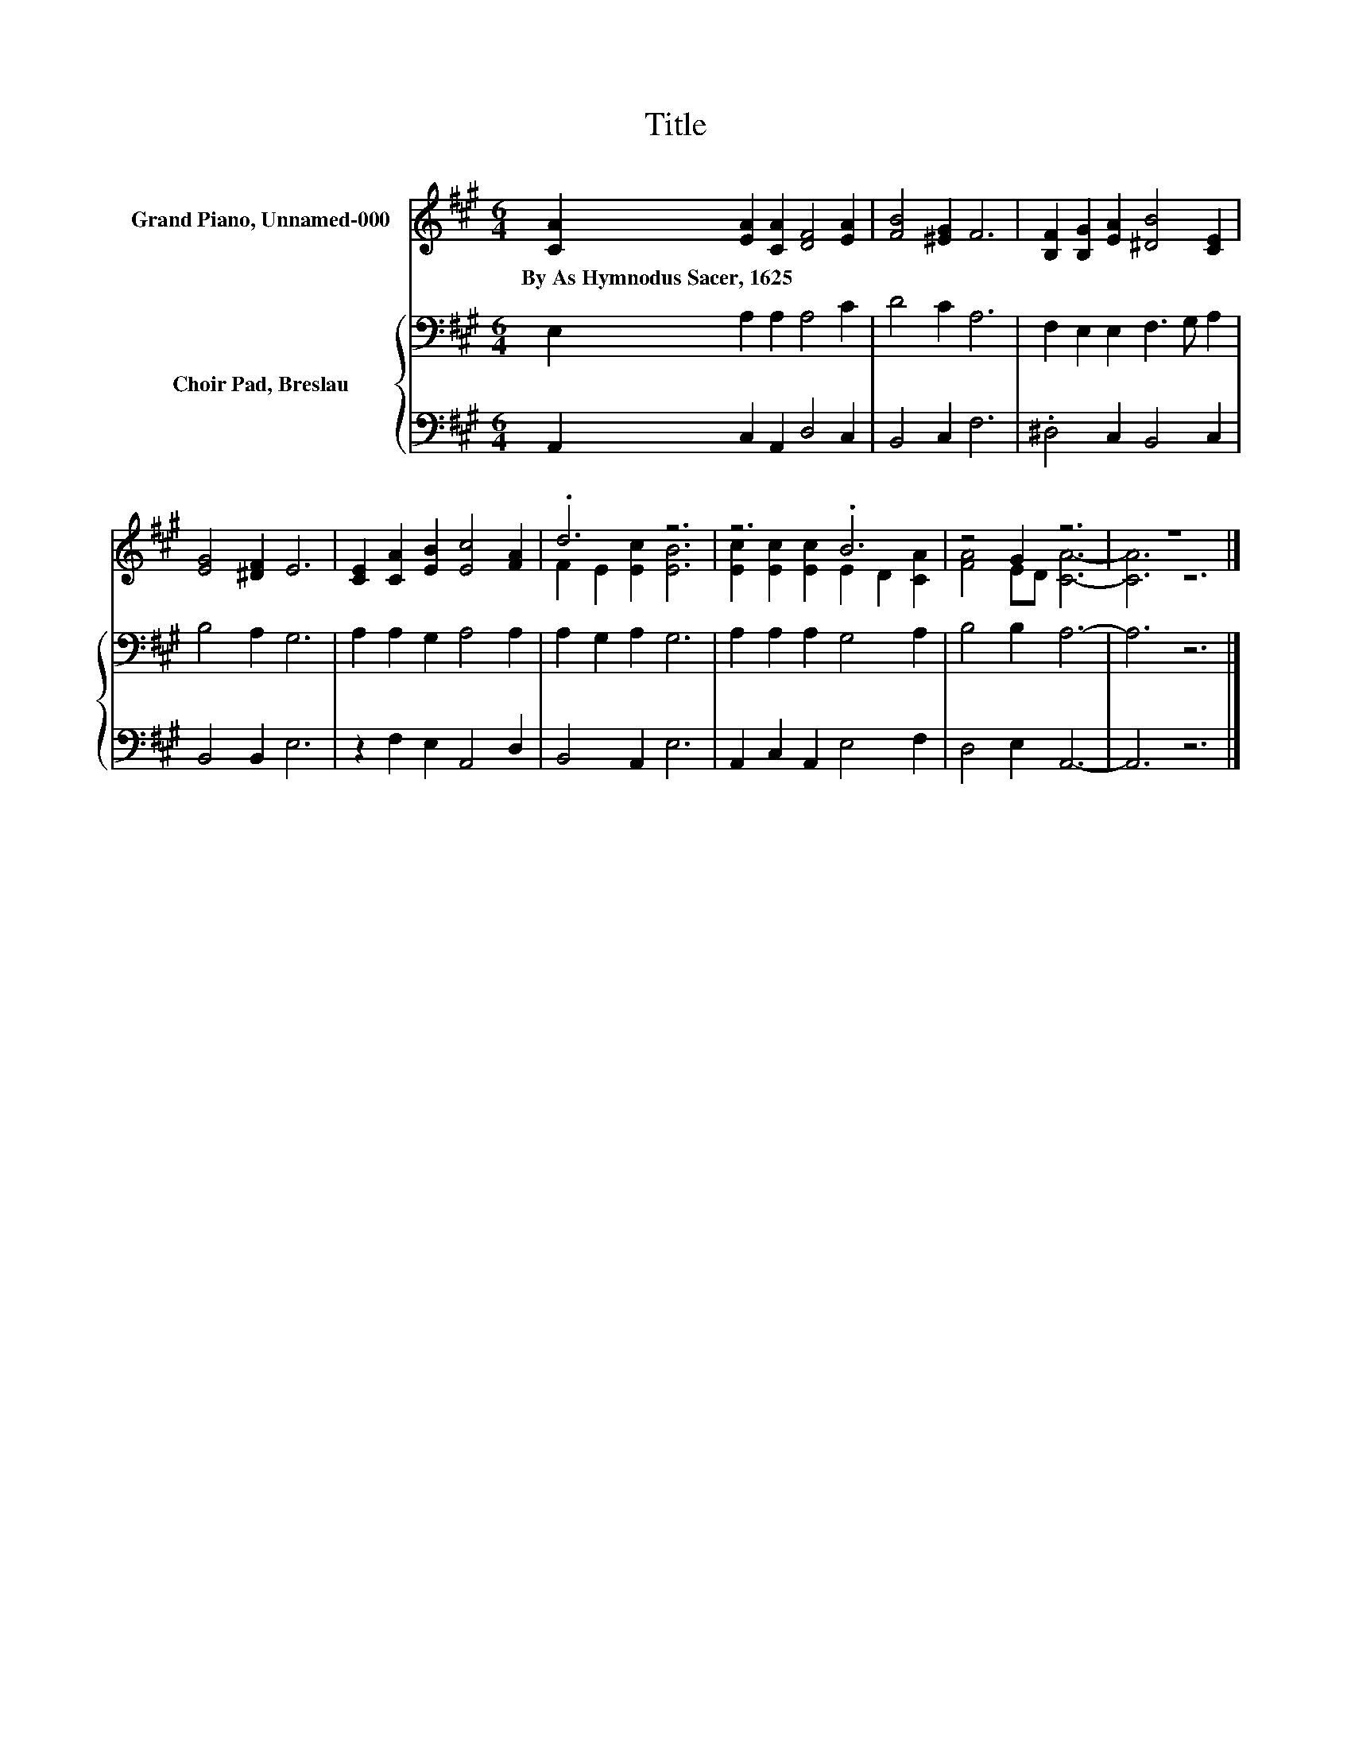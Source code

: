 X:1
T:Title
%%score ( 1 2 ) { 3 | 4 }
L:1/8
M:6/4
K:A
V:1 treble nm="Grand Piano, Unnamed-000"
V:2 treble 
V:3 bass nm="Choir Pad, Breslau"
V:4 bass 
V:1
 [CA]2 [EA]2 [CA]2 [DF]4 [EA]2 | [FB]4 [^EG]2 F6 | [B,F]2 [B,G]2 [EA]2 [^DB]4 [CE]2 | %3
w: By~As~Hymnodus~Sacer,~1625 * * * *|||
 [EG]4 [^DF]2 E6 | [CE]2 [CA]2 [EB]2 [Ec]4 [FA]2 | .d6 z6 | z6 .B6 | z4 G2 z6 | z12 |] %9
w: ||||||
V:2
 x12 | x12 | x12 | x12 | x12 | F2 E2 [Ec]2 [EB]6 | [Ec]2 [Ec]2 [Ec]2 E2 D2 [CA]2 | %7
 [FA]4 ED [CA]6- | [CA]6 z6 |] %9
V:3
 E,2 A,2 A,2 A,4 C2 | D4 C2 A,6 | F,2 E,2 E,2 F,3 G, A,2 | B,4 A,2 G,6 | A,2 A,2 G,2 A,4 A,2 | %5
 A,2 G,2 A,2 G,6 | A,2 A,2 A,2 G,4 A,2 | B,4 B,2 A,6- | A,6 z6 |] %9
V:4
 A,,2 C,2 A,,2 D,4 C,2 | B,,4 C,2 F,6 | .^D,4 C,2 B,,4 C,2 | B,,4 B,,2 E,6 | z2 F,2 E,2 A,,4 D,2 | %5
 B,,4 A,,2 E,6 | A,,2 C,2 A,,2 E,4 F,2 | D,4 E,2 A,,6- | A,,6 z6 |] %9

